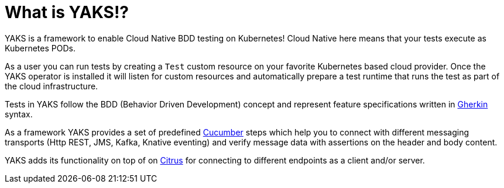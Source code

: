 [[preface]]
= What is YAKS!?

YAKS is a framework to enable Cloud Native BDD testing on Kubernetes! Cloud Native here means that your tests execute
as Kubernetes PODs.

As a user you can run tests by creating a `Test` custom resource on your favorite Kubernetes based cloud provider.
Once the YAKS operator is installed it will listen for custom resources and automatically prepare a test runtime
that runs the test as part of the cloud infrastructure.

Tests in YAKS follow the BDD (Behavior Driven Development) concept and represent feature specifications written
in https://cucumber.io/docs/gherkin/[Gherkin] syntax.

As a framework YAKS provides a set of predefined https://cucumber.io/[Cucumber] steps which help you to connect with different
messaging transports (Http REST, JMS, Kafka, Knative eventing) and verify message data with assertions on the header and body content.

YAKS adds its functionality on top of on https://citrusframework.org[Citrus] for connecting to different endpoints as a client
and/or server.
